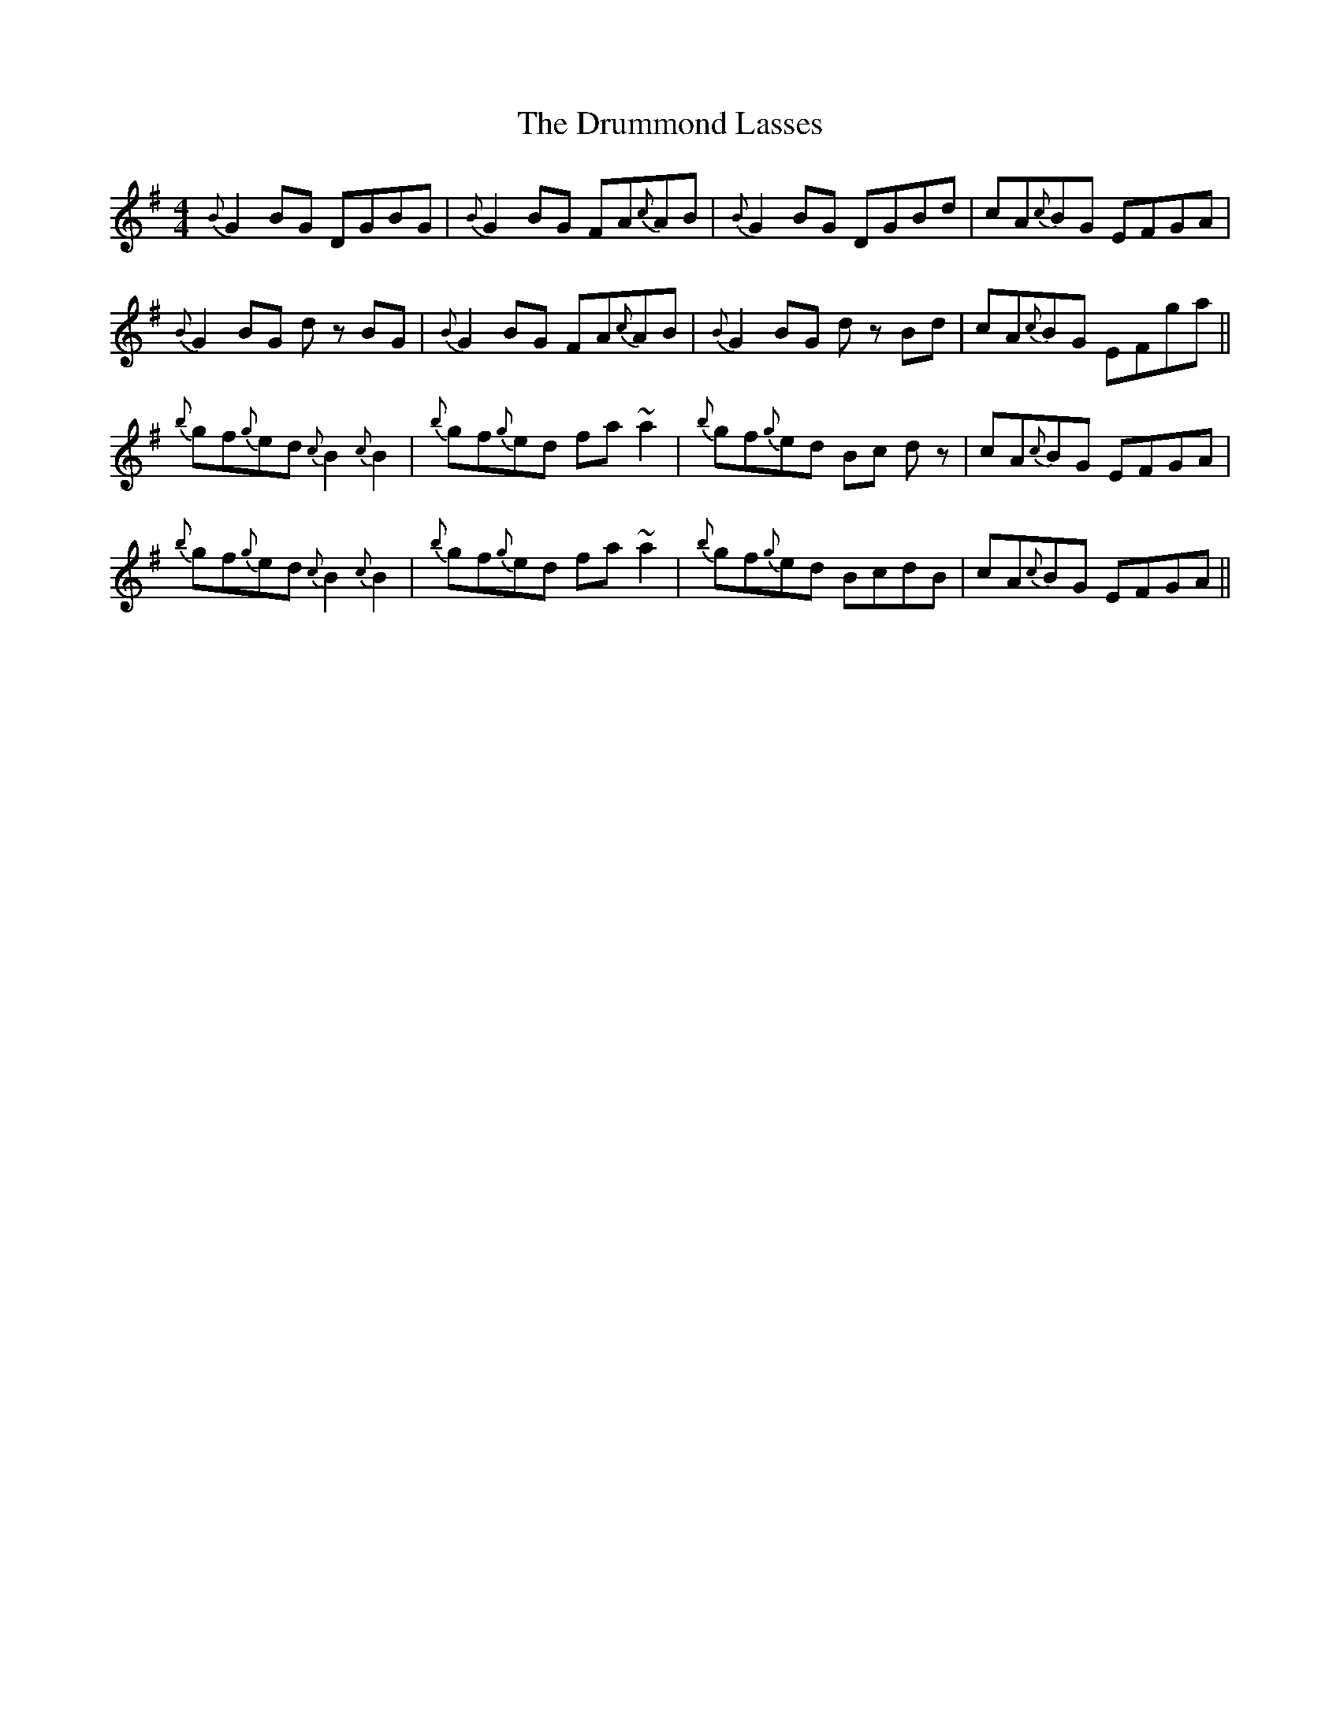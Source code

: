 X: 10953
T: Drummond Lasses, The
R: reel
M: 4/4
K: Gmajor
{B}G2 BG DGBG|{B}G2 BG FA{c}AB|{B}G2 BG DGBd|cA{c}BG EFGA|
{B}G2 BG d z BG|{B}G2 BG FA{c}AB|{B}G2 BG d z Bd|cA{c}BG EFga||
{b}gf{g}ed {c} B2 {c} B2|{b}gf{g}ed fa ~a2|{b}gf{g}ed Bc d z|cA{c}BG EFGA|
{b}gf{g}ed {c} B2 {c} B2|{b}gf{g}ed fa ~a2|{b}gf{g}ed BcdB|cA{c}BG EFGA||

